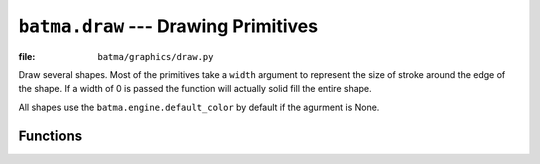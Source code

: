 ``batma.draw`` --- Drawing Primitives
=====================================

.. module:: batma.draw
   :synopsis: Module for drawing shapes.

:file: ``batma/graphics/draw.py``

Draw several shapes. Most of the primitives take a ``width`` argument to 
represent the size of stroke around the edge of the shape. If a width of 0 is 
passed the function will actually solid fill the entire shape.

All shapes use the ``batma.engine.default_color`` by default if the agurment is 
None.


Functions
---------

.. function:: rect(rect, color=None, width=0)

   Draws a rectangular shape. The given Rect is the area of the rectangle.


.. function:: polygon(points, color=None, width=0)

   Draws a polygonal shape. The pointlist argument is the vertices of the 
   polygon. For aapolygon, use aalines with the 'closed' parameter.


.. function:: circle(pos, radius, color=None, width=0)

   Draws a circular shape. The pos argument is the center of the circle, and 
   radius is the size.


.. function:: ellipse(rect, color=None, width=0)

   Draws an elliptical shape. The given rectangle is the area that the circle 
   will fill.     


.. function:: arc(rect, start_angle, stop_angle, color=None, width=1)

   Draws an elliptical arc. The rect argument is the area that the ellipse will 
   fill. The two angle arguments are the initial and final angle in radians, 
   with the zero on the right.


.. function:: line(start_pos, end_pos, color=None, width=1)

   Draw a straight line segment. There are no endcaps, the ends are squared off 
   for thick lines.


.. function:: lines(points, closed, color=None, width=1)

   Draw a sequence of lines. The pointlist argument is a series of points that 
   are connected by a line. If the closed argument is true an additional line 
   segment is drawn between the first and last points.

   This does not draw any endcaps or miter joints. Lines with sharp corners and 
   wide line widths can have improper looking corners.


.. function:: aaline(start_pos, end_pos, color=None, blend=1)

   Draws an anti-aliased line. This will respect the clipping rectangle. A 
   bounding box of the affected area is returned returned as a rectangle. If 
   blend is true, the shades will be be blended with existing pixel shades 
   instead of overwriting them. This function accepts floating point values 
   for the end points.


.. function:: aalines(points, closed, color=None, blend=1)

   Draws a sequence. You must pass at least two points in the sequence of 
   points. The closed argument is a simple boolean and if true, a line will be 
   draw between the first and last points. The boolean blend argument set to 
   true will blend the shades with existing shades instead of overwriting them. 
   This function accepts floating point values for the end points.

